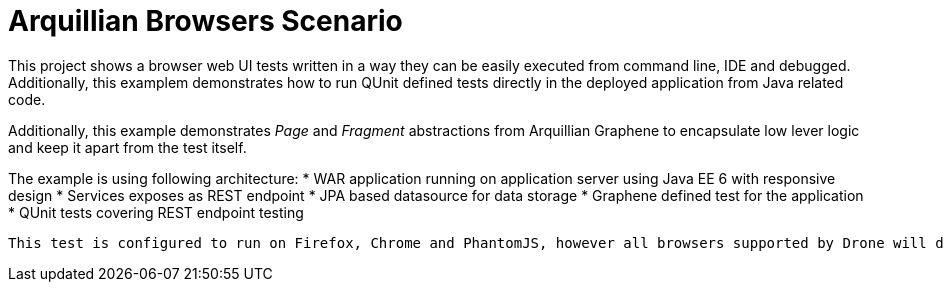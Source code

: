 = Arquillian Browsers Scenario

This project shows a browser web UI tests written in a way they can be easily executed from command line, IDE and debugged. Additionally, this
examplem demonstrates how to run QUnit defined tests directly in the deployed application from Java related code.

Additionally, this example demonstrates _Page_ and _Fragment_ abstractions from Arquillian Graphene to encapsulate low lever
logic and keep it apart from the test itself.

The example is using following architecture:
* WAR application running on application server using Java EE 6 with responsive design
* Services exposes as REST endpoint
* JPA based datasource for data storage
* Graphene defined test for the application
* QUnit tests covering REST endpoint testing

[NOTE]
----
This test is configured to run on Firefox, Chrome and PhantomJS, however all browsers supported by Drone will do.
----
